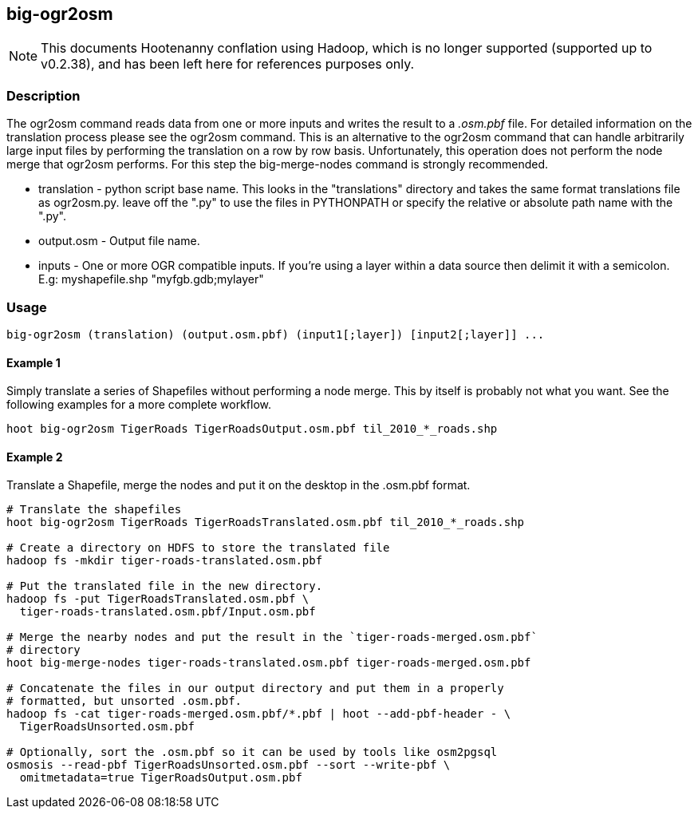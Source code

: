 == big-ogr2osm

NOTE: This documents Hootenanny conflation using Hadoop, which is no longer supported (supported up to v0.2.38), and has been 
left here for references purposes only.

=== Description

The +ogr2osm+  command reads data from one or more inputs and writes the result
to a _.osm.pbf_ file. For detailed information on the translation process please
see the +ogr2osm+ command.  This is an alternative to the +ogr2osm+ command that
can handle arbitrarily large input files by performing the translation on a row
by row basis. Unfortunately, this operation does not perform the node merge that
+ogr2osm+ performs. For this step the +big-merge-nodes+ command is strongly
recommended.

* +translation+ - python script base name. This looks in the "translations"
  directory and takes the same format translations file as ogr2osm.py. leave off
  the ".py" to use the files in PYTHONPATH or specify the relative or absolute
  path name with the ".py".
* +output.osm+ - Output file name.
* +inputs+ - One or more OGR compatible inputs. If you're using a layer within a
  data source then delimit it with a semicolon. E.g: myshapefile.shp
  "myfgb.gdb;mylayer"


=== Usage

--------------------------------------
big-ogr2osm (translation) (output.osm.pbf) (input1[;layer]) [input2[;layer]] ...
--------------------------------------

==== Example 1

Simply translate a series of Shapefiles without performing a node merge. This by
itself is probably not what you want. See the following examples for a more
complete workflow.

--------------------------------------
hoot big-ogr2osm TigerRoads TigerRoadsOutput.osm.pbf til_2010_*_roads.shp
--------------------------------------

==== Example 2

Translate a Shapefile, merge the nodes and put it on the desktop in the .osm.pbf
format.

--------------------------------------
# Translate the shapefiles
hoot big-ogr2osm TigerRoads TigerRoadsTranslated.osm.pbf til_2010_*_roads.shp

# Create a directory on HDFS to store the translated file
hadoop fs -mkdir tiger-roads-translated.osm.pbf

# Put the translated file in the new directory.
hadoop fs -put TigerRoadsTranslated.osm.pbf \
  tiger-roads-translated.osm.pbf/Input.osm.pbf

# Merge the nearby nodes and put the result in the `tiger-roads-merged.osm.pbf`
# directory
hoot big-merge-nodes tiger-roads-translated.osm.pbf tiger-roads-merged.osm.pbf

# Concatenate the files in our output directory and put them in a properly
# formatted, but unsorted .osm.pbf.
hadoop fs -cat tiger-roads-merged.osm.pbf/*.pbf | hoot --add-pbf-header - \
  TigerRoadsUnsorted.osm.pbf

# Optionally, sort the .osm.pbf so it can be used by tools like osm2pgsql
osmosis --read-pbf TigerRoadsUnsorted.osm.pbf --sort --write-pbf \
  omitmetadata=true TigerRoadsOutput.osm.pbf
--------------------------------------


